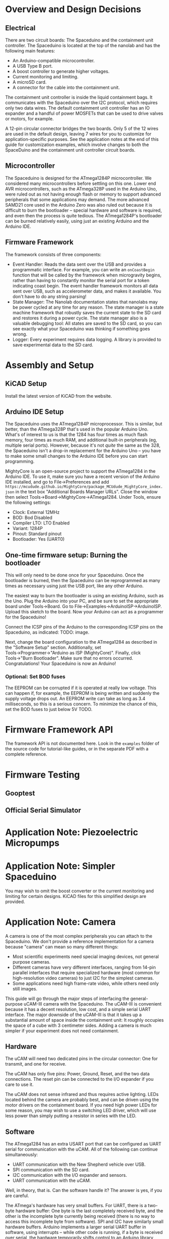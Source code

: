 * Overview and Design Decisions
** Electrical
   There are two circuit boards: The Spaceduino and the containment unit
   controller. The Spaceduino is located at the top of the nanolab and has the
   following main features:
   + An Arduino-compatible microcontroller.
   + A USB Type B port.
   + A boost controller to generate higher voltages.
   + Current monitoring and limiting.
   + A microSD card.
   + A connector for the cable into the containment unit.
     
   The containment unit controller is inside the liquid containment bags. It
   communicates with the Spaceduino over the I2C protocol, which requires only
   two data wires. The default containment unit controller has an IO expander
   and a handful of power MOSFETs that can be used to drive valves or motors,
   for example.

   A 12-pin circular connector bridges the two boards. Only 5 of the 12 wires
   are used in the default design, leaving 7 wires for you to customize for
   application-specific purposes. See the application notes at the end of this
   guide for customization examples, which involve changes to both the
   SpaceDuino and the containment unit controller circuit boards.
** Microcontroller
   The Spaceduino is designed for the ATmega1284P microcontroller. We considered
   many microcontrollers before settling on this one. Lower end AVR
   microcontrollers, such as the ATmega328P used in the Arduino Uno, were ruled
   out as not having enough flash or memory to support advanced peripherals that
   some applications may demand. The more advanced SAMD21 core used in the
   Arduino Zero was also ruled out because it is difficult to burn the
   bootloader -- special hardware and software is required, and even then the
   process is quite tedious. The ATmega1284P's bootloader can be burned
   relatively easily, using just an existing Arduino and the Arduino IDE.
** Firmware Framework
   The framework consists of three components:
   + Event Handler: Reads the data sent over the USB and provides a programmatic
     interface. For example, you can write an ~onCoastBegin~ function that will
     be called by the framework when microgravity begins, rather than having to
     constantly monitor the serial port for a token indicating coast begin. The
     event handler framework monitors all data sent over USB, such as
     accelerometer data, and makes it available. You don't have to do any string
     parsing!
   + State Manager: The Nanolab documentation states that nanolabs may be power
     cycled at any time for any reason. The state manager is a state machine
     framework that robustly saves the current state to the SD card and restores
     it during a power cycle. The state manager also is a valuable debugging
     tool: All states are saved to the SD card, so you can see exactly what your
     Spaceduino was thinking if something goes wrong.
   + Logger: Every experiment requires data logging. A library is provided to
     save experimental data to the SD card.
* Assembly and Setup
** KiCAD Setup
   Install the latest version of KiCAD from the website.
** Arduino IDE Setup
   The Spaceduino uses the ATmega1284P microprocessor. This is similar, but
   better, than the ATmega328P that's used in the popular Arduino Uno. What's of
   interest to us is that the 1284 has four times as much flash memory, four
   times as much RAM, and additional built-in peripherals (eg, multiple serial
   ports). However, because it's not /quite/ the same as the 328, the Spaceduino
   isn't a drop-in replacement for the Arduino Uno -- you have to make some small
   changes to the Arduino IDE before you can start programming.

   MightyCore is an open-source project to support the ATmega1284 in the Arduino
   IDE. To use it, make sure you have a recent version of the Arduino IDE
   installed, and go to File→Preferences and add
   ~https://mcudude.github.io/MightyCore/package_MCUdude_MightyCore_index.json~
   in the text box "Additional Boards Manager URLs". Close the window then select
   Tools→Board→MightyCore→ATmega1284. Under Tools, ensure the following settings:
   + Clock: External 12MHz
   + BOD: Bod Disabled
   + Compiler LTO: LTO Enabled
   + Variant: 1284P
   + Pinout: Standard pinout
   + Bootloader: Yes (UART0)
** One-time firmware setup: Burning the bootloader
   This will only need to be done once for your Spaceduino. Once the bootloader
   is burned, then the Spaceduino can be reprogrammed as many times as necessary
   using just the USB port, like any other Arduino.
  
   The easiest way to burn the bootloader is using an existing Arduino, such as
   the Uno. Plug the Arduino into your PC, and be sure to set the appropriate
   board under Tools→Board. Go to File→Examples→ArduinoISP→ArduinoISP. Upload
   this sketch to the board. Now your Arduino can act as a programmer for the
   Spaceduino!

   Connect the ICSP pins of the Arduino to the corresponding ICSP pins on the
   Spaceduino, as indicated: TODO: image.

   Next, change the board configuration to the ATmega1284 as described in the
   "Software Setup" section. Additionally, set Tools→Programmer→"Arduino as ISP
   (MightyCore)". Finally, click Tools→"Burn Bootloader". Make sure that no
   errors occurred. Congratulations! Your Spaceduino is now an Arduino!
*** Optional: Set BOD fuses
    The EEPROM can be corrupted if it is operated at really low voltage. This can happen if, for example, the EEPROM is being written and suddenly the supply voltage drops out. An EEPROM write can take as long as 3.4 milliseconds, so this is a serious concern. To minimize the chance of this, set the BOD fuses to just below 5V TODO.
* Firmware Framework API
  The framework API is not documented here. Look in the ~examples~ folder of the
  source code for tutorial-like guides, or in the separate PDF with a complete
  reference.
* Firmware Testing
** Gooptest
** Official Serial Simulator
* Application Note: Piezoelectric Micropumps
* Application Note: Simpler Spaceduino
  You may wish to omit the boost converter or the current monitoring and
  limiting for certain designs. KiCAD files for this simplified design are
  provided.
* Application Note: Camera
  A camera is one of the most complex peripherals you can attach to the
  Spaceduino. We don't provide a reference implementation for a camera because
  "camera" can mean so many different things:
  + Most scientific experiments need special imaging devices, not general
    purpose cameras.
  + Different cameras have very different interfaces, ranging from 14-pin
    parallel interfaces that require specialized hardware (most common for
    high-resolution video cameras) to just I2C for the simplest cameras.
  + Some applications need high frame-rate video, while others need only still
    images.
  This guide will go through the major steps of interfacing the general-purpose
  uCAM-III camera with the Spaceduino. The uCAM-III is convenient because it has
  a decent resolution, low cost, and a simple serial UART interface. The major
  downside of the uCAM-III is that it takes up a substantial amount of space
  inside the containment unit: It roughly occupies the space of a cube with 3
  centimeter sides. Adding a camera is much simpler if your experiment does not
  need containment.
** Hardware
   The uCAM will need two dedicated pins in the circular connector: One for
   transmit, and one for receive.
  
   The uCAM has only five pins: Power, Ground, Reset, and the two data
   connections. The reset pin can be connected to the I/O expander if you care to
   use it.
  
   The uCAM does not sense infrared and thus requires active lighting. LEDs
   located behind the camera are probably best, and can be driven using the motor
   drivers on the containment board. If you need high power LEDs for some reason,
   you may wish to use a switching LED driver, which will use less power than
   simply putting a resistor in series with the LED.
** Software
   The ATmega1284 has an extra USART port that can be configured as UART serial
   for communication with the uCAM. All of the following can continue
   simultaneously:
   + UART communication with the New Shepherd vehicle over USB.
   + SPI communication with the SD card.
   + I2C communication with the I/O expander and sensors.
   + UART communication with the uCAM.
   Well, in theory, that is. Can the software handle it? The answer is yes, if
   you are careful.

   The ATmega's hardware has very small buffers. For UART, there is a two-byte
   hardware buffer: One byte is the last completely received byte, and the other
   is the incomplete byte currently being received (there is no way to access
   this incomplete byte from software). SPI and I2C have similarly small
   hardware buffers. Arduino implements a larger serial UART buffer in software,
   using interrupts -- while other code is running, if a byte is received over
   serial, the hardware temporarily shifts control to an Arduino library
   function which adds the byte to a software buffer, thus emptying the hardware
   buffer, before seamlessly returning control back to whatever code was running
   before the byte was received; it's completely transparent. SPI and I2C have
   no such software buffering.

   
** Different types of cameras
   Some cameras have specialized parallel interfaces that can require over a
   dozen cables; if you must use such a camera, you will need to put a
   microcontroller inside the containment unit that can temporarily store the
   camera data and send it to the Spaceduino over a protocol that requires fewer
   connectors. Some ARM microcontrollers have specialized hardware for talking
   to these sorts of cameras at high data rates.
   
   I2C cameras are very convenient because they can be connected to the existing
   I2C bus. Note that I2C cameras are usually not meant for imaging, but rather
   for things like hand gesture detection or basic vision for robots. They are
   usually low resolution and optimized for tasks such as finding the edges of
   objects. However, a low resolution camera is sometimes worth it because of
   how simple the software becomes.
   
